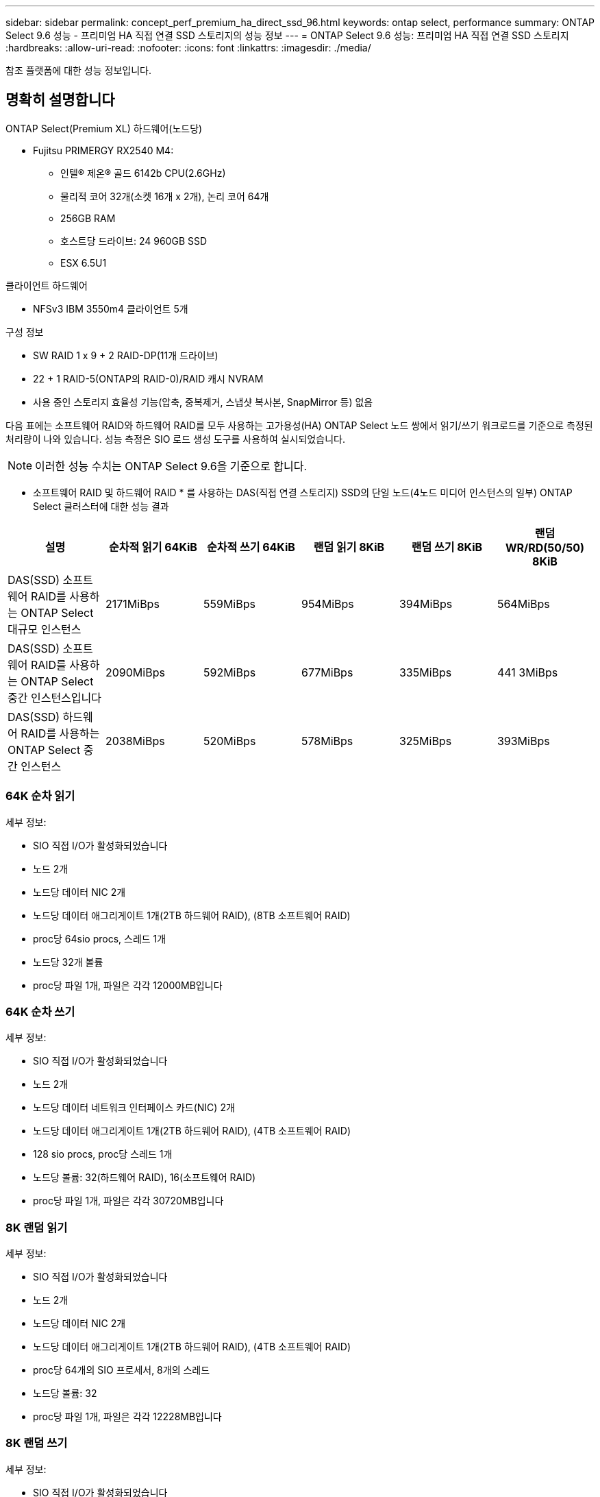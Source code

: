 ---
sidebar: sidebar 
permalink: concept_perf_premium_ha_direct_ssd_96.html 
keywords: ontap select, performance 
summary: ONTAP Select 9.6 성능 - 프리미엄 HA 직접 연결 SSD 스토리지의 성능 정보 
---
= ONTAP Select 9.6 성능: 프리미엄 HA 직접 연결 SSD 스토리지
:hardbreaks:
:allow-uri-read: 
:nofooter: 
:icons: font
:linkattrs: 
:imagesdir: ./media/


[role="lead"]
참조 플랫폼에 대한 성능 정보입니다.



== 명확히 설명합니다

ONTAP Select(Premium XL) 하드웨어(노드당)

* Fujitsu PRIMERGY RX2540 M4:
+
** 인텔(R) 제온(R) 골드 6142b CPU(2.6GHz)
** 물리적 코어 32개(소켓 16개 x 2개), 논리 코어 64개
** 256GB RAM
** 호스트당 드라이브: 24 960GB SSD
** ESX 6.5U1




클라이언트 하드웨어

* NFSv3 IBM 3550m4 클라이언트 5개


구성 정보

* SW RAID 1 x 9 + 2 RAID-DP(11개 드라이브)
* 22 + 1 RAID-5(ONTAP의 RAID-0)/RAID 캐시 NVRAM
* 사용 중인 스토리지 효율성 기능(압축, 중복제거, 스냅샷 복사본, SnapMirror 등) 없음


다음 표에는 소프트웨어 RAID와 하드웨어 RAID를 모두 사용하는 고가용성(HA) ONTAP Select 노드 쌍에서 읽기/쓰기 워크로드를 기준으로 측정된 처리량이 나와 있습니다. 성능 측정은 SIO 로드 생성 도구를 사용하여 실시되었습니다.


NOTE: 이러한 성능 수치는 ONTAP Select 9.6을 기준으로 합니다.

* 소프트웨어 RAID 및 하드웨어 RAID * 를 사용하는 DAS(직접 연결 스토리지) SSD의 단일 노드(4노드 미디어 인스턴스의 일부) ONTAP Select 클러스터에 대한 성능 결과

[cols="6*"]
|===
| 설명 | 순차적 읽기 64KiB | 순차적 쓰기 64KiB | 랜덤 읽기 8KiB | 랜덤 쓰기 8KiB | 랜덤 WR/RD(50/50) 8KiB 


| DAS(SSD) 소프트웨어 RAID를 사용하는 ONTAP Select 대규모 인스턴스 | 2171MiBps | 559MiBps | 954MiBps | 394MiBps | 564MiBps 


| DAS(SSD) 소프트웨어 RAID를 사용하는 ONTAP Select 중간 인스턴스입니다 | 2090MiBps | 592MiBps | 677MiBps | 335MiBps | 441 3MiBps 


| DAS(SSD) 하드웨어 RAID를 사용하는 ONTAP Select 중간 인스턴스 | 2038MiBps | 520MiBps | 578MiBps | 325MiBps | 393MiBps 
|===


=== 64K 순차 읽기

세부 정보:

* SIO 직접 I/O가 활성화되었습니다
* 노드 2개
* 노드당 데이터 NIC 2개
* 노드당 데이터 애그리게이트 1개(2TB 하드웨어 RAID), (8TB 소프트웨어 RAID)
* proc당 64sio procs, 스레드 1개
* 노드당 32개 볼륨
* proc당 파일 1개, 파일은 각각 12000MB입니다




=== 64K 순차 쓰기

세부 정보:

* SIO 직접 I/O가 활성화되었습니다
* 노드 2개
* 노드당 데이터 네트워크 인터페이스 카드(NIC) 2개
* 노드당 데이터 애그리게이트 1개(2TB 하드웨어 RAID), (4TB 소프트웨어 RAID)
* 128 sio procs, proc당 스레드 1개
* 노드당 볼륨: 32(하드웨어 RAID), 16(소프트웨어 RAID)
* proc당 파일 1개, 파일은 각각 30720MB입니다




=== 8K 랜덤 읽기

세부 정보:

* SIO 직접 I/O가 활성화되었습니다
* 노드 2개
* 노드당 데이터 NIC 2개
* 노드당 데이터 애그리게이트 1개(2TB 하드웨어 RAID), (4TB 소프트웨어 RAID)
* proc당 64개의 SIO 프로세서, 8개의 스레드
* 노드당 볼륨: 32
* proc당 파일 1개, 파일은 각각 12228MB입니다




=== 8K 랜덤 쓰기

세부 정보:

* SIO 직접 I/O가 활성화되었습니다
* 노드 2개
* 노드당 데이터 NIC 2개
* 노드당 데이터 애그리게이트 1개(2TB 하드웨어 RAID), (4TB 소프트웨어 RAID)
* proc당 64개의 SIO 프로세서, 8개의 스레드
* 노드당 볼륨: 32
* proc당 파일 1개, 파일은 각각 8192MB




=== 8K 랜덤 50% 쓰기 50% 읽기

세부 정보:

* SIO 직접 I/O가 활성화되었습니다
* 노드 2개
* 노드당 데이터 NIC 2개
* 노드당 데이터 애그리게이트 1개(2TB 하드웨어 RAID), (4TB 소프트웨어 RAID)
* proc당 64 SIO pro208 threads
* 노드당 볼륨: 32
* proc당 파일 1개, 파일은 각각 12228MB입니다

